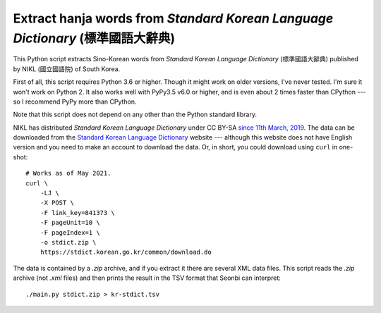 Extract hanja words from *Standard Korean Language Dictionary* (標準國語大辭典)
===============================================================================

This Python script extracts Sino-Korean words from *Standard Korean Language
Dictionary* (標準國語大辭典) published by NIKL (國立國語院) of South Korea.

First of all, this script requires Python 3.6 or higher.  Though it might work
on older versions, I've never tested.  I'm sure it won't work on Python 2.
It also works well with PyPy3.5 v6.0 or higher, and is even about 2 times
faster than CPython --- so I recommend PyPy more than CPython.

Note that this script does not depend on any other than the Python standard
library.

NIKL has distributed *Standard Korean Language Dictionary* under CC BY-SA
`since 11th March, 2019`__.  The data can be downloaded from the
`Standard Korean Language Dictionary`__ website --- although this website
does not have English version and you need to make an account to download
the data.  Or, in short, you could download using ``curl`` in one-shot::

    # Works as of May 2021.
    curl \
        -LJ \
        -X POST \
        -F link_key=841373 \
        -F pageUnit=10 \
        -F pageIndex=1 \
        -o stdict.zip \
        https://stdict.korean.go.kr/common/download.do

The data is contained by a *.zip* archive, and if you extract it there are
several XML data files.  This script reads the *.zip* archive (not *.xml* files)
and then prints the result in the TSV format that Seonbi can interpret::

    ./main.py stdict.zip > kr-stdict.tsv

__ https://stdict.korean.go.kr/notice/noticeView.do?board_no=1129
__ https://stdict.korean.go.kr/

